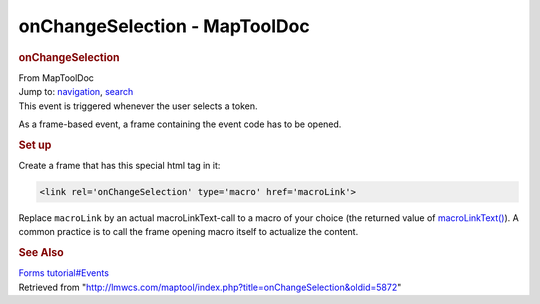 ==============================
onChangeSelection - MapToolDoc
==============================

.. contents::
   :depth: 3
..

.. container:: noprint
   :name: mw-page-base

.. container:: noprint
   :name: mw-head-base

.. container:: mw-body
   :name: content

   .. container:: mw-indicators

   .. rubric:: onChangeSelection
      :name: firstHeading
      :class: firstHeading

   .. container:: mw-body-content
      :name: bodyContent

      .. container::
         :name: siteSub

         From MapToolDoc

      .. container::
         :name: contentSub

      .. container:: mw-jump
         :name: jump-to-nav

         Jump to: `navigation <#mw-head>`__, `search <#p-search>`__

      .. container:: mw-content-ltr
         :name: mw-content-text

         This event is triggered whenever the user selects a token.

         As a frame-based event, a frame containing the event code has
         to be opened.

         .. rubric:: Set up
            :name: set-up

         Create a frame that has this special html tag in it:

         .. container:: mw-geshi mw-code mw-content-ltr

            .. container:: html4strict source-html4strict

               .. code-block:: none

                  <link rel='onChangeSelection' type='macro' href='macroLink'>

         Replace ``macroLink`` by an actual macroLinkText-call to a
         macro of your choice (the returned value of
         `macroLinkText() <macroLinkText>`__). A common
         practice is to call the frame opening macro itself to actualize
         the content.

         .. rubric:: See Also
            :name: see-also

         `Forms tutorial#Events <Forms_tutorial#Events>`__

      .. container:: printfooter

         Retrieved from
         "http://lmwcs.com/maptool/index.php?title=onChangeSelection&oldid=5872"

